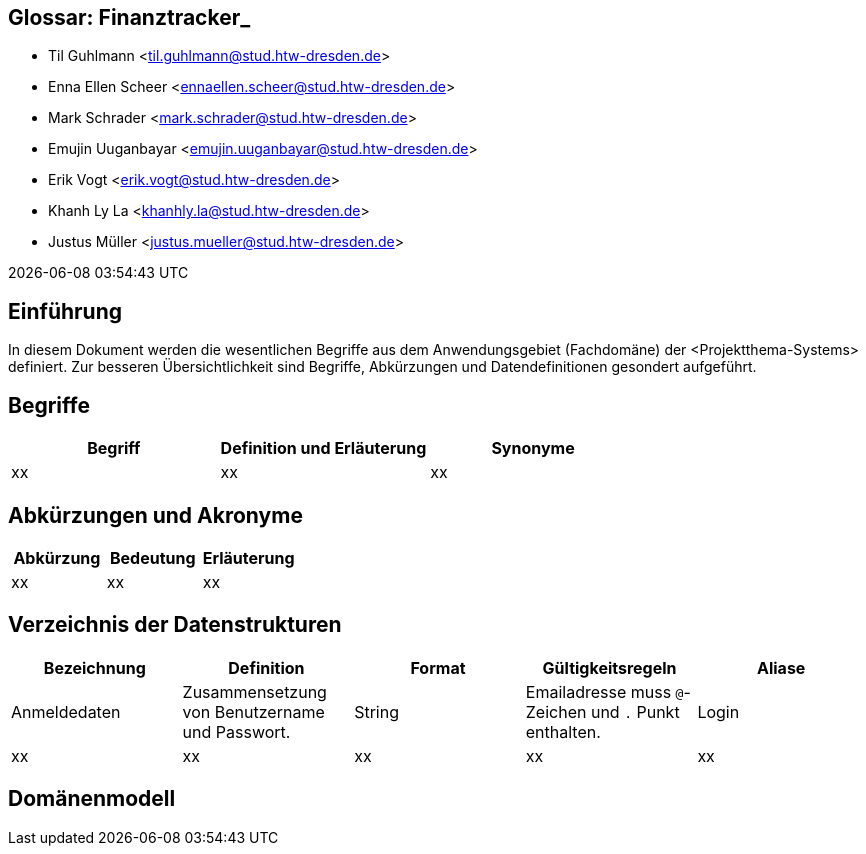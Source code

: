== Glossar: Finanztracker_
* Til Guhlmann <til.guhlmann@stud.htw-dresden.de>
* Enna Ellen Scheer <ennaellen.scheer@stud.htw-dresden.de> 
* Mark Schrader <mark.schrader@stud.htw-dresden.de>
* Emujin Uuganbayar <emujin.uuganbayar@stud.htw-dresden.de> 
* Erik Vogt <erik.vogt@stud.htw-dresden.de> 
* Khanh Ly La <khanhly.la@stud.htw-dresden.de>
* Justus Müller <justus.mueller@stud.htw-dresden.de> 

{localdatetime}



== Einführung
In diesem Dokument werden die wesentlichen Begriffe aus dem Anwendungsgebiet (Fachdomäne) der <Projektthema-Systems> definiert. Zur besseren Übersichtlichkeit sind Begriffe, Abkürzungen und Datendefinitionen gesondert aufgeführt.

== Begriffe
[%header]
|===
| Begriff | Definition und Erläuterung | Synonyme
//| Kommissionierung | Bereitstellung von Waren aus einem Lager entsprechend eines Kundenauftrags | (keine)
| xx | xx | xx
|===


== Abkürzungen und Akronyme
[%header]
|===
| Abkürzung | Bedeutung | Erläuterung
//| UP | Unified Process | Vorgehensmodell für die Softwareentwicklung
| xx | xx | xx
|===

== Verzeichnis der Datenstrukturen
[%header]
|===
| Bezeichnung | Definition | Format | Gültigkeitsregeln | Aliase

| Anmeldedaten
| Zusammensetzung von Benutzername und Passwort.
| String
| Emailadresse muss `@`-Zeichen und `.` Punkt enthalten.
| Login

| xx
| xx
| xx
| xx
| xx
|===

== Domänenmodell
// Fügen Sie hier eine Abbildung mit ihrem Domänenmodell ein